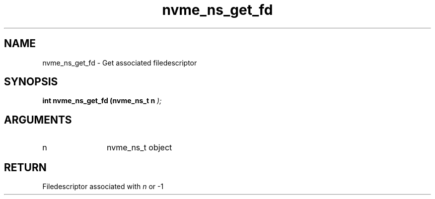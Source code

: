 .TH "nvme_ns_get_fd" 9 "nvme_ns_get_fd" "February 2022" "libnvme API manual" LINUX
.SH NAME
nvme_ns_get_fd \- Get associated filedescriptor
.SH SYNOPSIS
.B "int" nvme_ns_get_fd
.BI "(nvme_ns_t n "  ");"
.SH ARGUMENTS
.IP "n" 12
nvme_ns_t object
.SH "RETURN"
Filedescriptor associated with \fIn\fP or -1

